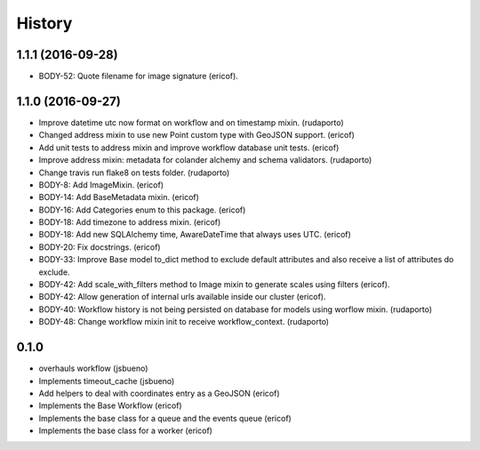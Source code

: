 =======
History
=======

1.1.1 (2016-09-28)
------------------
* BODY-52: Quote filename for image signature (ericof).

1.1.0 (2016-09-27)
------------------

* Improve datetime utc now format on workflow and on timestamp mixin. (rudaporto)
* Changed address mixin to use new Point custom type with GeoJSON support. (ericof)
* Add unit tests to address mixin and improve workflow database unit tests. (ericof)
* Improve address mixin: metadata for colander alchemy and schema validators. (rudaporto)
* Change travis run flake8 on tests folder. (rudaporto)
* BODY-8: Add ImageMixin. (ericof)
* BODY-14: Add BaseMetadata mixin. (ericof)
* BODY-16: Add Categories enum to this package. (ericof)
* BODY-18: Add timezone to address mixin. (ericof)
* BODY-18: Add new SQLAlchemy time, AwareDateTime that always uses UTC. (ericof)
* BODY-20: Fix docstrings. (ericof)
* BODY-33: Improve Base model to_dict method to exclude default attributes and also receive a list of attributes do exclude.
* BODY-42: Add scale_with_filters method to Image mixin to generate scales using filters (ericof).
* BODY-42: Allow generation of internal urls available inside our cluster (ericof).
* BODY-40: Workflow history is not being persisted on database for models using worflow mixin. (rudaporto)
* BODY-48: Change workflow mixin init to receive workflow_context. (rudaporto)

0.1.0
-----
* overhauls workflow (jsbueno)
* Implements timeout_cache (jsbueno)
* Add helpers to deal with coordinates entry as a GeoJSON (ericof)
* Implements the Base Workflow (ericof)
* Implements the base class for a queue and the events queue (ericof)
* Implements the base class for a worker (ericof)
